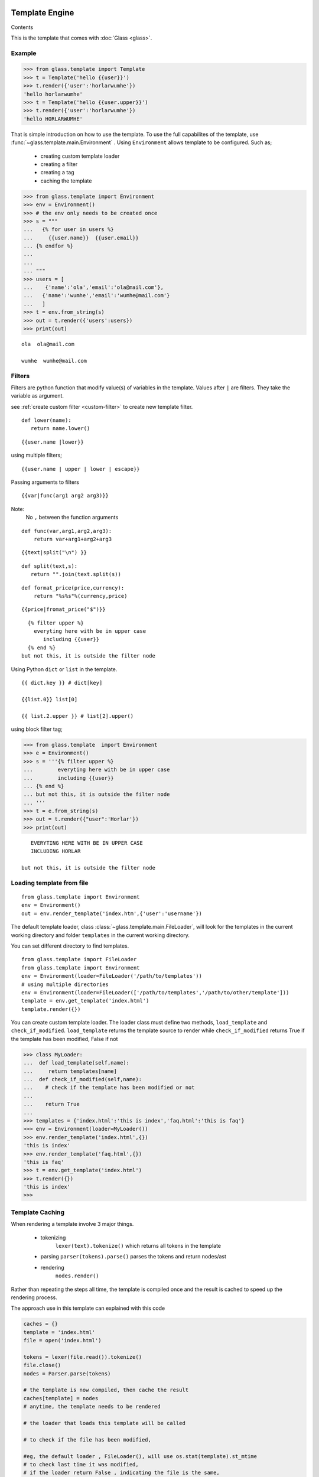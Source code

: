 
Template Engine
=================================
.. _glass: glass.html

Contents

.. .. contents::
..    :depth: 2
..    :local:
   

This is the template that comes with :doc:`Glass <glass>`.

Example
---------

>>> from glass.template import Template
>>> t = Template('hello {{user}}')
>>> t.render({'user':'horlarwumhe'})
'hello horlarwumhe'
>>> t = Template('hello {{user.upper}}')
>>> t.render({'user':'horlarwumhe'})
'hello HORLARWUMHE'


That is simple introduction on how to use the template.
To use the full capabilites of the template, use :func:`~glass.template.main.Environment` .
Using ``Environment`` allows template to be configured.
Such as;

  - creating custom template loader
  - creating a filter
  - creating a tag
  - caching the template

>>> from glass.template import Environment
>>> env = Environment()
>>> # the env only needs to be created once
>>> s = """
...   {% for user in users %}
...     {{user.name}}  {{user.email}}
... {% endfor %}
... 
...
... """
>>> users = [
...    {'name':'ola','email':'ola@mail.com'},
...   {'name':'wumhe','email':'wumhe@mail.com'}
...   ]
>>> t = env.from_string(s)
>>> out = t.render({'users':users})
>>> print(out)

::

    ola  ola@mail.com

    wumhe  wumhe@mail.com

Filters
--------
Filters are python function that modify value(s) of variables in the template. Values after ``|`` are filters. They take the variable as argument.

see :ref:`create custom filter <custom-filter>` to create new template filter.

::

   def lower(name):
      return name.lower()

::

     {{user.name |lower}}

using multiple filters;

::

    {{user.name | upper | lower | escape}}



Passing arguments to filters

::

   {{var|func(arg1 arg2 arg3)}}

::

Note:
   No ``,`` between the function arguments

::

  def func(var,arg1,arg2,arg3):
      return var+arg1+arg2+arg3


::

    {{text|split("\n") }}

::

   def split(text,s):
      return "".join(text.split(s))

::

  def format_price(price,currency):
      return "%s%s"%(currency,price)


::

   {{price|fromat_price("$")}}


::

   {% filter upper %}
     everyting here with be in upper case
        including {{user}}
   {% end %}
 but not this, it is outside the filter node

Using Python ``dict`` or ``list`` in the template.

::
   
   {{ dict.key }} # dict[key]

   {{list.0}} list[0]

   {{ list.2.upper }} # list[2].upper()

using block filter tag;


>>> from glass.template  import Environment
>>> e = Environment()
>>> s = '''{% filter upper %}
...        everyting here with be in upper case
...        including {{user}}
... {% end %}
... but not this, it is outside the filter node
... '''
>>> t = e.from_string(s)
>>> out = t.render({"user":'Horlar'})
>>> print(out)

::

       EVERYTING HERE WITH BE IN UPPER CASE
       INCLUDING HORLAR

    but not this, it is outside the filter node



Loading template from file
------------------------------

::

    from glass.template import Environment
    env = Environment()
    out = env.render_template('index.htm',{'user':'username'})


The default template loader, class :class:`~glass.template.main.FileLoader`, will look for the templates in the current working directory and  folder ``templates``  in the current working directory.

You can set different directory to find templates.

::

   from glass.template import FileLoader
   from glass.template import Environment
   env = Environment(loader=FileLoader('/path/to/templates'))
   # using multiple directories
   env = Environment(loader=FileLoader(['/path/to/templates','/path/to/other/template']))
   template = env.get_template('index.html')
   template.render({})



You can  create custom template loader.
The loader class must define two methods, ``load_template`` and ``check_if_modified``.
``load_template`` returns the template source to render while ``check_if_modified`` returns True if the template has been modified, False if not


>>> class MyLoader:
...  def load_template(self,name):
...     return templates[name]
...  def check_if_modified(self,name):
...    # check if the template has been modified or not
...
...    return True
...
>>> templates = {'index.html':'this is index','faq.html':'this is faq'}
>>> env = Environment(loader=MyLoader())
>>> env.render_template('index.html',{})
'this is index'
>>> env.render_template('faq.html',{})
'this is faq'
>>> t = env.get_template('index.html')
>>> t.render({})
'this is index'
>>> 

Template Caching
------------------------------

When rendering a template involve 3 major things.

   - tokenizing
      ``lexer(text).tokenize()`` which returns  all tokens in the template
   - parsing
     ``parser(tokens).parse()`` parses the tokens and return nodes/ast
   - rendering
      ``nodes.render()``

Rather than repeating the steps all time, the template is compiled once and the result is cached to speed up the rendering process.

The approach use in this template can explained with this code

.. code:: python

      caches = {}
      template = 'index.html'
      file = open('index.html')

      tokens = lexer(file.read()).tokenize()
      file.close()
      nodes = Parser.parse(tokens)

      # the template is now compiled, then cache the result
      caches[template] = nodes
      # anytime, the template needs to be rendered

      # the loader that loads this template will be called

      # to check if the file has been modified,

      #eg, the default loader , FileLoader(), will use os.stat(template).st_mtime
      # to check last time it was modified, 
      # if the loader return False , indicating the file is the same,
      #then the cache is check,
      nodes = caches.get(template)
      if nodes:
         # render , without parsing again
         return nodes.render({})
      else:
         #
         # parse the template
         # and cache the result


create cache class;

::

    class MyCache(dict):
        # define set() and get()
        def set(self,template,nodes):
           self[template] = nodes
        def get(self,template):
          return super().get(template)

pass the cache as argument to ``Environment`` instance.

>>> env = Environment(cache=MyCache())
>>> env.render_template('index.html',{})


Builtin Tags
--------------

if
~~~~~~

::

       {% if user.is_admin %}
          hello admin
       {% elif user.name == 'user' %}
            hello user
       {% else %}
            hello guest
       {% endif %}

for
~~~~~
::

      {% for user in users %}
         <b> {{user.name}} </b>
      {% endfor %}

      {% for user in users %}
        <b> {{user.name}} </b>
      {% else %}
        no user available
     {% endfor %}


.. versionadded:: 0.0.6

Special variables

When using the for tag, special special variables are added to the context.

:func:`LoopCounter`

Attributes.

**loop.index**
   
   current iteration index (1 based indexing) of the loop

**loop.index_0**

  same as loop.index, but use 0 based indexing

**loop.first**

  returns True if this is the first iteration

**loop.last**

  returns True if this is the last iteration

::

    {% for user in  users %}

      item number {{lopp.index}} is {{user.name}}
      {% if loop.first %}
          First iteration
      {% elif loop.last %}
         {{user.name}} Last item
      {% endif %}
    {% endfor %}

Example.

set color blue for first 3 items, red for last item and yellow for others.


::

    {% for user in users %}
      {% if loop.index < 4 %}
          {% set style="color:blue" %}

      {% elif loop.last %}
         {% set style="color:red" %}
      {% else %}
         {% set style="color:yellow" %}
      {% endif %}

    <p style="{{style}}">
    {{user.name}}
    </p>
    {% endfor %}

filter
~~~~~~~

:: 

    {% filter escape %}
         <b> {{name}} </b>
    {% end %}


extends
~~~~~~~~~

.. code:: html

    <!-- file index.html --> 
   {% extends 'base.html' %}
   {% block title %} page title {% endblock %}

   {% block content %}
      {% for post in posts %}
         {{post.title}}
      {% endfor %}
    {% endblock %}

.. code:: html

   <!-- file base.html --> 

   <title> {% block title %}{% endblock %}</title>
   <body>{%block content %} {% endblock %}</body>


block
~~~~~~~

.. code:: html

     {% block main %}
         main content
     {% endblock %}

set
~~~~~~

Use set tag to set variable in the template.

::

   {% set name="glass" id="id" %}

   Hello {{name}}
Using extends tag
----------------------

.. code:: html

   <!-- base.html --> 
  
   <title> {% block title %}{% endblock %}</title>
   {% block css %}
      <style> // css code here </style>
   {% endblock %}
   <body>
       {%block content %}
          <div> from base.html</div>
        {% endblock %}
   </body>



``base.html`` file can be extended by other templates and override any ``block`` tags.

.. code:: html

   <!-- file index.html --> 


   {% extends 'base.html' %}

   {% block title %} page title {% endblock %}
   {% block content %}
      <div>this is content from index.html</div>
    {% endblock %}

The ``index.html`` will override ``block title`` and ``block content`` but not  ``block css``.

.. code:: html

   <title> page title </title>
   <style> // css code here </style>
   <body>

     <div>this is content from index.html</div>

   </body>

However, if the block tag in the ``base.html`` needs to be rendered, you can use *super* directive. For example, you have javascript code in ``base.html`` which is required by ``index.html``.


.. code:: html

   <!-- base.html --> 
   <title> {% block title %} {% endblock %} </title>

   <body>
       {% block content %}
          <div> from base.html</div>
       {% endblock %}
   </body>
   {% block js %}
      <script src='js/navbar.js'>
          //javascript from base.html
      </script>
   {% endblock %}

If you want to include ``src='js/navbar.js'`` in the child template (``index.html``), use ``super``.


.. code:: html

    {% extends 'base.html' %}

    {% block title %} page title {% endblock %}

    {% block content %}
     <div> this is content from index.html<div>
    {% endblock %}
    {% block js super %}
      <script src='js/form.js'>
         //javascript from index.html
      </script>
    {% endblock %}

    

The above example will render ``block js`` in both ``base.html`` and ``index.html``

.. code:: html

       <title>  page title </title>
       <body>
           <div> this is content from index.html<div>       
       </body>

      <script src='js/navbar.js'>
          //javascript from base.html
      </script>
      <script src='js/form.js'>
          //javascript from index.html
      </script>

The above example rendered ``block js`` in parent template(``base.html``) before child template (``index.html``). If you want to render child template before the parent template, put *super* at the ``endblock`` tag.


.. code:: html

    {% extends 'base.html' %}

    {% block title %} page title {% endblock %}

    {% block content %}
     <div> this is content from index.html<div>
    {% endblock %}
    {% block js  %}
      <script src='js/form.js'>
          //javascript from index.html
      </script>
    {% endblock super %}

Output.

.. code:: html

   <title>  page title </title>
   <body>
      <div> this is content from index.html</div>    
   </body>
   <script src='js/form.js'>
       //javascript from index.html
   </script>

   <script src='js/navbar.js'>
       //javascript from base.html
   </script>

.. _custom-filter:

Custom Template Filter
------------------------
You can write filter(s) to use in the template(s).

::

     def secret(value):
        return  value[:5]+'********'

     def lower(value):
        return value.lower()

     def split_words(text,count=3):
         return " ".join(text.split()[:count])+'....'

     s = '''{% filter secret %}{{email}}{%end%}'''
     filters = {'secret':secret,'lower':lower,'split_words':split_words }
     env = Environment(filters=filters)
     t = env.from_string(s)
     out = t.render({'email':'usermail@gmail.com'})
     print(out)
       # userm********

     out = env.from_string("{{email|secret}}")
     print(out.render({'email':'usermail@gmail.com'}))
     #userm********
     
     t = env.from_string("{{post | split_words}}")
     print(t.render({'post':'this is a long text and another text'}))
     # this is a....

     t = env.from_string("{{post | split_words(5)}}")
     print(t.render({'post':'this is a long text and another text'}))
      # this is a long text....

or using decorator;

.. code-block:: python

     @env.filter('upper')
     def func(value):
        return value.upper()

     @env.filter("split_words")
     def split_words(text,count=3):
         return " ".join(text.split()[:count])+'....'


.. _custom-tag:

Custom Template Tag
----------------------

It is possible to create a tag to add to the bultin tags.

Creating a tag requires creating a function to call when the tag is found. The function takes one argument
``glass.template.parser.Parser``. The function should return ``Node`` object.

The tag can be registered with the code example.

.. code:: python

   env = Environment()
   @env.tag('tagname')
   def tag_parser(parser):
      # parse the tag here

   # or manually register the tag
   def tag_parser(parser):
       pass

  env = Environment(tags={'tagname':tag_parser})


lets create a simple tag that shows current time.

::

     {% time as now %}
         {{now}}



Using the :func:`Parser` class.

:func:`parser.get_next_token` returns next token and remove
the token from token list, while :func:`parser.next_token`  returns next token without removing it. 

>>> from glass.template.main import Parser, Lexer
>>> source = '''
...    {% if user.name %}
...     Hello {{user.name.title }}
...  {% else %}
...     Hello Guest
...  {% endfor %}
... '''
>>> tokens = Lexer(source).tokenize()
>>> parser = Parser(tokens)
>>> parser.tokens
...     [<Token BLOCK {% endfor %}, <Token TEXT Hello Guest,
...      <Token BLOCK {% else %}, <Token VAR {{ user.name.title }},
...       <Token TEXT Hello, <Token BLOCK {% if user.name %}
...     ]
>>> parser.next_token()
<Token BLOCK {% if user.name %}
>>> parser.tokens
...     [<Token BLOCK {% endfor %}, <Token TEXT Hello Guest,
...      <Token BLOCK {% else %}, <Token VAR {{ user.name.title }},
...       <Token TEXT Hello, <Token BLOCK {% if user.name %}
...     ]
>>> parser.get_next_token()
<Token BLOCK {% if user.name %}
>>> parser.tokens
...     [<Token BLOCK {% endfor %}, <Token TEXT Hello Guest,
...      <Token BLOCK {% else %}, <Token VAR {{ user.name.title }},
...       <Token TEXT Hello
...     ]
>>> parser.get_next_token()
<Token TEXT Hello
>>> parser.tokens
...     [<Token BLOCK {% endfor %}, <Token TEXT Hello Guest,
...      <Token BLOCK {% else %}, <Token VAR {{ user.name.title }}
...       
...     ]
>>> parser.get_next_token()
<Token VAR {{ user.name.title }}
>>> parser.tokens
...     [<Token BLOCK {% endfor %}, <Token TEXT Hello Guest,
...      <Token BLOCK {% else %}
...       
...     ]
>>> parser.next_token()
<Token BLOCK {% else %}
>>> parser.tokens
...     [<Token BLOCK {% endfor %}, <Token TEXT Hello Guest,
...      <Token BLOCK {% else %}
...       
...     ]
>>> parser.get_next_token()
<Token BLOCK {% else %}
>>> parser.tokens
[<Token BLOCK {% endfor %}, <Token TEXT Hello Guest]
>>> parser.next_token()
<Token TEXT Hello Guest
>>> parser.tokens
[<Token BLOCK {% endfor %}, <Token TEXT Hello Guest]
>>> parser.get_next_token()
<Token TEXT Hello Guest
>>> parser.tokens
[<Token BLOCK {% endfor %}]
>>> parser.next_token()
<Token BLOCK {% endfor %}
>>> parser.tokens
[<Token BLOCK {% endfor %}]
>>> parser.get_next_token()
<Token BLOCK {% endfor %}
>>> parser.tokens
[]
>>>
>>> source = '''
... {% if name == 'Firstname Lastname' %}
...     Hello
... {% endif %}
...
... '''
>>> parser = Parser(Lexer(source).tokenize())
>>> token = parser.get_next_token()
>>> token
<Token BLOCK {% if name == 'Firstname Lastname' %}
>>> cmd,args = token.clean_tag()
>>> cmd
'if'
>>> args
"name == 'Firstname Lastname'"
>>> args.split()
['name', '==', "'Firstname", "Lastname'"]
>>> token.split_args()
['name', '==', "'Firstname Lastname'"]
>>> # use token.split_args() to split content
...
>>>

.. code:: python

       # create function to parse the tag
       def time_parser(parser):
        cmd,args = parser.get_next_token().clean_tag()
        # or 
        # token = parser.get_next_token()
        # cmd ,args = token.clean_tag()
        ### print(cmd,args)
        ###    'time', 'as now'
        ### 
        _, var = args.split()
        return TimeNode(var)


.. code:: python

     # create the tag Node
     import datetime as dt

     class TimeNode:

        def __init__(self,var):
            self.var = var

        def render(self,context,env=None):
            context[self.var] = str(dt.datetime.now())
            return ''

Register the tag function.

>>> env = Environment(tags={'time':time_parser})
>>> out = env.from_string('''
...  {% time as now %}
...  date is    {{now}}
...
''')
>>> print(out.render({})
      )

::

     date is    2021-04-20 09:26:42.902343


create another tag ``match`` tag

::

    {% for user in users %}
        {% match user.status %}
           {% case 'verified' %}
                <b>{{user.name}}</b> is verified
           {% case 'pending' %}
               <b>{{user.name}}</b> is pending
           {% case 'suspend' %}
              <b>{{user.name}}</b> is suspended
           {% default %}
               <b>{{user.name}}</b> status is unknown
        {% end %}
    {% endfor %}

.. code :: python

    from glass.template import Environment
    from glass.template.nodes import VarNode

    env = Environment()

    @env.tag('match')
    def match_parse(parser):
        match_,test = parser.get_next_token().clean_tag()
        test = VarNode.parse(test)# return VarNode object
        # skip all token till {% case %}, {% default %} or
        # {% end %} is reached 
        parser.skip_untill(('end','case','default'))
        cases = case_parse(parser)
        default = parse_default(parser)
        end,_ = parser.next_token().clean_tag()
        if end != 'end':
            raise ValueError('match tag expect end')
        #skip {% end %} tag
        parser.skip_token(1)
        return MatchNode(test,cases,default)

    def case_parse(parser):
        # case tag is not registered, since
        # {% case %} cant stand alone, it must be 
        # part of {% match %} tag
        cases = []
        cmd,_ = parser.next_token().clean_tag()
        while cmd == 'case':
            cmd,value = parser.get_next_token().clean_tag()
            # or
            # token = parser.get_next_token()
            # cmd,test = token.clean_tag()
            body = parser.parse(stop_at=('end','case','default'))
            value = VarNode.parse(value)# return VarNode object
            node = CaseNode(value,body)
            cmd,_ = parser.next_token().clean_tag()
            cases.append(node)
        return cases

    def parse_default(parser):
        cmd,_ = parser.next_token().clean_tag()
        if cmd == 'default':
            _= parser.get_next_token()
            body = parser.parse(stop_at=('end',))
            return DefaultNode(body)


create *Node* object

.. code :: python

    from glass.template.nodes import Node

    class MatchNode(Node):
        #{% match test %}
        def __init__(self,test,cases,default):
            self.test = test
            self.cases = cases
            self.default = default

        def render(self,context,env=None):
            test_value = self.test.eval(context,env)
            for case in self.cases:
                case_value = case.value.eval(context,env)
                if test_value == case_value:
                    return case.render(context,env)
            if self.default is not None:
                return self.default.render(context,env)
            return ''

    class CaseNode(Node):
      # {% case value %}
      def __init__(self,value,body):
          self.value = value
          self.body = body

      def render(self,context,env=None):
          return self.body.render(context,env)

    class DefaultNode(Node):
        # {% default %}
        def __init__(self,body):
            self.body = body
        def render(self,context,env=None):
            return self.body.render(context,env)

use the tag;

>>> source = '''
...    {% for user in users %}
...       {% match user.status %}
...         {% case 'verified' %}
...             <b>{{user.name}}</b> is verified
...         {% case 'pending' %}
...            <b>{{user.name}}</b> is pending
...        {% case 'suspend' %}
...           <b>{{user.name}}</b> is suspended
...        {% default %}
...            <b>{{user.name}}</b> status is unknown
...      {% end %}
...     {% endfor %}
...  '''
>>> ctx = {'users':[
            {'name':'Horlarwumhe','status':'suspend'},
            {'name':'Horlar','status':'pending'},
            {'name':'Olawumi','status':'verified'},
            {'name':'Hor','status':''},
        ]
    }
>>> t = env.from_string(source)
>>> print(t.render(context))

::

    <b>Horlarwumhe</b> is suspended

    <b>Horlar</b> is pending

    <b>Olawumi</b> is verified

    <b>Hor</b> status is unknown

See the  ``Environment`` API here :class:`Environment <glass.template.main.Environment>`.

Using With :doc:`Glass <glass>`
---------------------------------

To use the ``Environment`` class with Glass, use :attr:`app.template_env <glass.app.GlassApp.template_env>`.

see :ref:`Glass doc <using-template>` on how to use the template engine with Glass app.



Indices and tables
==================

* :ref:`genindex`
* :ref:`modindex`
* :ref:`search`
